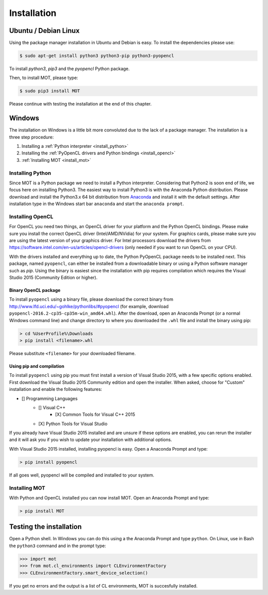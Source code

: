 Installation
************


Ubuntu / Debian Linux
=====================
Using the package manager installation in Ubuntu and Debian is easy. To install the dependencies please use:

.. code-block:: bash

    $ sudo apt-get install python3 python3-pip python3-pyopencl

To install *python3*, *pip3* and the *pyopencl* Python package.

Then, to install MOT, please type:

.. code-block:: bash

    $ sudo pip3 install MOT

Please continue with testing the installation at the end of this chapter.


Windows
=======
The installation on Windows is a little bit more convoluted due to the lack of a package manager. The installation is a three step procedure:

1. Installing a :ref:`Python interpreter <install_python>`
2. Installing the :ref:`PyOpenCL drivers and Python bindings <install_opencl>`
3. :ref:`Installing MOT <install_mot>`


.. _install_python:

Installing Python
-----------------
Since MOT is a Python package we need to install a Python interpreter. Considering that Python2 is soon end of life, we focus here on installing Python3.
The easiest way to install Python3 is with the Anaconda Python distribution.
Please download and install the Python3.x 64 bit distribution from `Anaconda <https://www.continuum.io/downloads>`_ and install it with the default settings.
After installation type in the Windows start bar ``anaconda`` and start the ``anaconda prompt``.


.. _install_opencl:

Installing OpenCL
-----------------
For OpenCL you need two things, an OpenCL driver for your platform and the Python OpenCL bindings.
Please make sure you install the correct OpenCL driver (Intel/AMD/NVidia) for your system. For graphics cards, please make sure you are using the
latest version of your graphics driver. For Intel processors download the drivers from https://software.intel.com/en-us/articles/opencl-drivers (only needed
if you want to run OpenCL on your CPU).

With the drivers installed and everything up to date, the Python PyOpenCL package needs to be installed next.
This package, named ``pyopencl``, can either be installed from a downloadable binary or using a Python software manager such as *pip*.
Using the binary is easiest since the installation with pip requires compilation which requires the Visual Studio 2015 (Community Edition or higher).

Binary OpenCL package
^^^^^^^^^^^^^^^^^^^^^
To install ``pyopencl`` using a binary file, please download the correct binary from http://www.lfd.uci.edu/~gohlke/pythonlibs/#pyopencl
(for example, download ``pyopencl-2016.2-cp35-cp35m-win_amd64.whl``). After the download, open an Anaconda Prompt (or a normal Windows command line) and
change directory to where you downloaded the ``.whl`` file and install the binary using pip:

.. code-block:: none

    > cd %UserProfile%\Downloads
    > pip install <filename>.whl

Please substitute ``<filename>`` for your downloaded filename.


Using pip and compilation
^^^^^^^^^^^^^^^^^^^^^^^^^
To install ``pyopencl`` using pip you must first install a version of Visual Studio 2015, with a few specific options enabled. First download the
Visual Studio 2015 Community edition and open the installer. When asked, choose for "Custom" installation and enable the following features:

* [] Programming Languages
    * [] Visual C++
        * [X] Common Tools for Visual C++ 2015
    * [X] Python Tools for Visual Studio

If you already have Visual Studio 2015 installed and are unsure if these options are enabled, you can rerun the installer and it will ask you if you
wish to update your installation with additional options.

With Visual Studio 2015 installed, installing pyopencl is easy. Open a Anaconda Prompt and type:

.. code-block:: none

    > pip install pyopencl


If all goes well, pyopencl will be compiled and installed to your system.


.. _install_mot:

Installing MOT
--------------
With Python and OpenCL installed you can now install MOT. Open an Anaconda Prompt and type:

.. code-block:: none

    > pip install MOT


Testing the installation
========================
Open a Python shell. In Windows you can do this using a the Anaconda Prompt and type ``python``. On Linux, use in Bash the ``python3`` command and in the prompt type:

.. code-block:: python

    >>> import mot
    >>> from mot.cl_environments import CLEnvironmentFactory
    >>> CLEnvironmentFactory.smart_device_selection()

If you get no errors and the output is a list of CL environments, MOT is succesfully installed.
